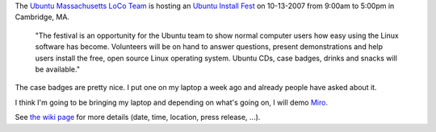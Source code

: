.. title: Ubuntu Install Fest - 10/13/2007
.. slug: ubuntu_install_fest_10-13-2007
.. date: 2007-10-11 12:43:29
.. tags: computers, ubuntu

The `Ubuntu Massachusetts LoCo Team <https://wiki.ubuntu.com/MassachusettsTeam>`_ is
hosting an `Ubuntu Install Fest <https://wiki.ubuntu.com/MassachusettsTeam/Events/InstallFests/2007-10-13>`_
on 10-13-2007 from 9:00am to 5:00pm in Cambridge, MA.

  "The festival is an opportunity for the Ubuntu team to show normal computer 
  users how easy using the Linux software has become. Volunteers will be on 
  hand to answer questions, present demonstrations and help users install the 
  free, open source Linux operating system. Ubuntu CDs, case badges, drinks and 
  snacks will be available."

The case badges are pretty nice.  I put one on my laptop a week ago and already
people have asked about it.

I think I'm going to be bringing my laptop and depending on what's going on, 
I will demo `Miro <http://getmiro.com>`_.

See `the wiki page <https://wiki.ubuntu.com/MassachusettsTeam/Events/InstallFests/2007-10-13>`_
for more details (date, time, location, press release, ...).

